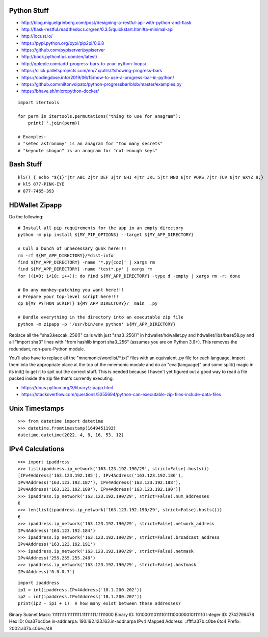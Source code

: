 Python Stuff
------------

* http://blog.miguelgrinberg.com/post/designing-a-restful-api-with-python-and-flask
* http://flask-restful.readthedocs.org/en/0.3.5/quickstart.html#a-minimal-api
* http://locust.io/
* https://pypi.python.org/pypi/pip2pi/0.6.8
* https://github.com/pypiserver/pypiserver
* http://book.pythontips.com/en/latest/
* http://qpleple.com/add-progress-bars-to-your-python-loops/
* https://click.palletsprojects.com/en/7.x/utils/#showing-progress-bars
* https://codingdose.info/2019/06/15/how-to-use-a-progress-bar-in-python/
* https://github.com/niltonvolpato/python-progressbar/blob/master/examples.py
* https://bhave.sh/micropython-docker/

::

    import itertools

    for perm in itertools.permutations("thing to use for anagram"):
        print(''.join(perm))

    # Examples:
    # "setec astronomy" is an anagram for "too many secrets"
    # "keynote shogun" is an anagram for "not enough keys"


Bash Stuff
----------

::

    kl5() { echo "${1}"|tr ABC 2|tr DEF 3|tr GHI 4|tr JKL 5|tr MNO 6|tr PQRS 7|tr TUV 8|tr WXYZ 9;}
    # kl5 877-PINK-EYE
    # 877-7465-393


HDWallet Zipapp
---------------

Do the following::

    # Install all pip requirements for the app in an empty directory
    python -m pip install ${MY_PIP_OPTIONS} --target ${MY_APP_DIRECTORY}

    # Cull a bunch of unnecessary gunk here!!!
    rm -rf ${MY_APP_DIRECTORY}/*dist-info
    find ${MY_APP_DIRECTORY} -name '*.py[coz]' | xargs rm
    find ${MY_APP_DIRECTORY} -name 'test*.py' | xargs rm
    for ((i=0; i<10; i++)); do find ${MY_APP_DIRECTORY} -type d -empty | xargs rm -r; done

    # Do any monkey-patching you want here!!!
    # Prepare your top-level script here!!!
    cp ${MY_PYTHON_SCRIPT} ${MY_APP_DIRECTORY}/__main__.py

    # Bundle everything in the directory into an executable zip file
    python -m zipapp -p '/usr/bin/env python' ${MY_APP_DIRECTORY}

Replace all the "sha3.keccak_256()" calls with just "sha3_256()" in
hdwallet/hdwallet.py and hdwallet/libs/base58.py and all "import sha3" lines
with "from hashlib import sha3_256" (assumes you are on Python 3.6+).  This
removes the redundant, non-pure-Python module.

You'll also have to replace all the "mnemonic/wordlist/\*.txt" files with an
equivalent .py file for each language, import them into the appropriate place
at the top of the mnemonic module and do an "eval(language)" and some split()
magic in its init() to get it to spit out the correct stuff.  This is needed
because I haven't yet figured out a good way to read a file packed inside the
zip file that's currently executing.

* https://docs.python.org/3/library/zipapp.html
* https://stackoverflow.com/questions/5355694/python-can-executable-zip-files-include-data-files


Unix Timestamps
---------------

::

    >>> from datetime import datetime
    >>> datetime.fromtimestamp(1649451192)
    datetime.datetime(2022, 4, 8, 16, 53, 12)


IPv4 Calculations
-----------------

::

    >>> import ipaddress
    >>> list(ipaddress.ip_network('163.123.192.190/29', strict=False).hosts())
    [IPv4Address('163.123.192.185'), IPv4Address('163.123.192.186'),
    IPv4Address('163.123.192.187'), IPv4Address('163.123.192.188'),
    IPv4Address('163.123.192.189'), IPv4Address('163.123.192.190')]
    >>> ipaddress.ip_network('163.123.192.190/29', strict=False).num_addresses
    8
    >>> len(list(ipaddress.ip_network('163.123.192.190/29', strict=False).hosts()))
    6
    >>> ipaddress.ip_network('163.123.192.190/29', strict=False).network_address
    IPv4Address('163.123.192.184')
    >>> ipaddress.ip_network('163.123.192.190/29', strict=False).broadcast_address
    IPv4Address('163.123.192.191')
    >>> ipaddress.ip_network('163.123.192.190/29', strict=False).netmask
    IPv4Address('255.255.255.248')
    >>> ipaddress.ip_network('163.123.192.190/29', strict=False).hostmask
    IPv4Address('0.0.0.7')

::

    import ipaddress
    ip1 = int(ipaddress.IPv4Address('10.1.200.202'))
    ip2 = int(ipaddress.IPv4Address('10.1.200.207'))
    print(ip2 - ip1 + 1)  # how many exist between these addresses?


Binary Subnet Mask:	11111111.11111111.11111111.11111000
Binary ID:	10100011011110111100000010111110
Integer ID:	2742796478
Hex ID:	0xa37bc0be
in-addr.arpa:	190.192.123.163.in-addr.arpa
IPv4 Mapped Address:	::ffff:a37b.c0be
6to4 Prefix:	2002:a37b.c0be::/48
